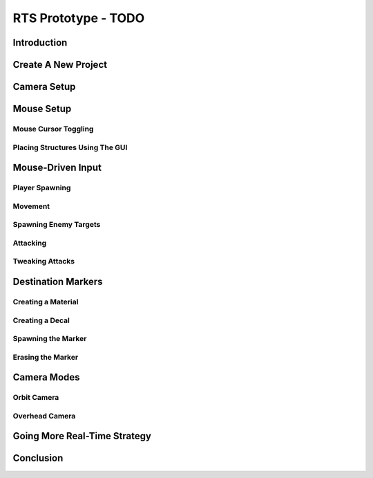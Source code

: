 RTS Prototype - TODO
********************

Introduction
================

Create A New Project
======================

Camera Setup
==============
Mouse Setup
==============

Mouse Cursor Toggling
-------------------------

Placing Structures Using The GUI
----------------------------------
  
Mouse-Driven Input
====================

Player Spawning
-----------------

Movement
------------
Spawning Enemy Targets
-------------------------

Attacking
------------

Tweaking Attacks
------------------
  
Destination Markers
======================

Creating a Material
---------------------
Creating a Decal
-----------------

Spawning the Marker
--------------------

Erasing the Marker
-------------------
  
Camera Modes
================

Orbit Camera
----------------

Overhead Camera
-----------------
  
Going More Real-Time Strategy
================================

Conclusion
============
